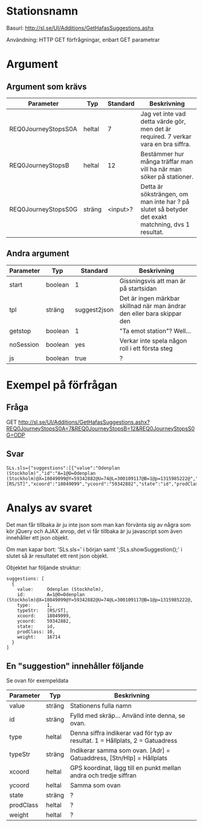 * Stationsnamn

Basurl: http://sl.se/UI/Additions/GetHafasSuggestions.ashx

Användning: HTTP GET förfrågningar, enbart GET parametrar

* Argument
** Argument som krävs
| Parameter           | Typ     | Standard | Beskrivning                                                                                       |
|---------------------+---------+----------+---------------------------------------------------------------------------------------------------|
| REQ0JourneyStopsS0A | heltal  |        7 | Jag vet inte vad detta värde gör, men det är required. 7 verkar vara en bra siffra.               |
| REQ0JourneyStopsB   | heltal  |       12 | Bestämmer hur många träffar man vill ha när man söker på stationer.                               |
| REQ0JourneyStopsS0G | sträng  | <input>? | Detta är söksträngen, om man inte har ? på slutet så betyder det exakt matchning, dvs 1 resultat. |

** Andra argument
| Parameter | Typ     | Standard     | Beskrivning                                                             |
|-----------+---------+--------------+-------------------------------------------------------------------------|
| start     | boolean | 1            | Gissningsvis att man är på startsidan                                   |
| tpl       | sträng  | suggest2json | Det är ingen märkbar skillnad när man ändrar den eller bara skippar den |
| getstop   | boolean | 1            | "Ta emot station"? Well...                                              |
| noSession | boolean | yes          | Verkar inte spela någon roll i ett första steg                          |
| js        | boolean | true         | ?                                                                       |


* Exempel på förfrågan
** Fråga
GET http://sl.se/UI/Additions/GetHafasSuggestions.ashx?REQ0JourneyStopsS0A=7&REQ0JourneyStopsB=12&REQ0JourneyStopsS0G=ODP

** Svar
#+BEGIN_SRC <jquery>
SLs.sls={"suggestions":[{"value":"Odenplan (Stockholm)","id":"A=1@O=Odenplan (Stockholm)@X=18049099@Y=59342882@U=74@L=300109117@B=1@p=1315985222@","type":"1","typeStr":"[RS/ST]","xcoord":"18049099","ycoord":"59342882","state":"id","prodClass":"10","weight":"16714"}]};SLs.showSuggestion();
#+END_SRC

* Analys av svaret
Det man får tillbaka är ju inte json som man kan förvänta sig av några som kör jQuery och AJAX anrop, det vi får tillbaka är ju javascript som även innehåller ett json objekt.

Om man kapar bort: 'SLs.sls=' i början samt ';SLs.showSuggestion();' i slutet så är resultatet ett rent json objekt.

Objektet har följande struktur:

#+BEGIN_SRC <jquery>
  suggestions: [
	{
	  value:     Odenplan (Stockholm),
	  id:        A=1@O=Odenplan (Stockholm)@X=18049099@Y=59342882@U=74@L=300109117@B=1@p=1315985222@,
	  type:      1,
	  typeStr:   [RS/ST],
	  xcoord:    18049099,
	  ycoord:    59342882,
	  state:     id,
	  prodClass: 10,
	  weight:    16714
	}
  ]
#+END_SRC

** En "suggestion" innehåller följande
Se ovan för exempeldata

| Parameter | Typ    | Beskrivning                                                                   |
|-----------+--------+-------------------------------------------------------------------------------|
| value     | sträng | Stationens fulla namn                                                         |
| id        | sträng | Fylld med skräp... Använd inte denna, se ovan.                                |
| type      | heltal | Denna siffra indikerar vad för typ av resultat. 1 = Hållplats, 2 = Gatuadress |
| typeStr   | sträng | Indikerar samma som ovan. [Adr] = Gatuaddress, [Stn/Hlp] = Hållplats          |
| xcoord    | heltal | GPS koordinat, lägg till en punkt mellan andra och tredje siffran             |
| ycoord    | heltal | Samma som ovan                                                                |
| state     | sträng | ?                                                                             |
| prodClass | heltal | ?                                                                             |
| weight    | heltal | ?                                                                             |
